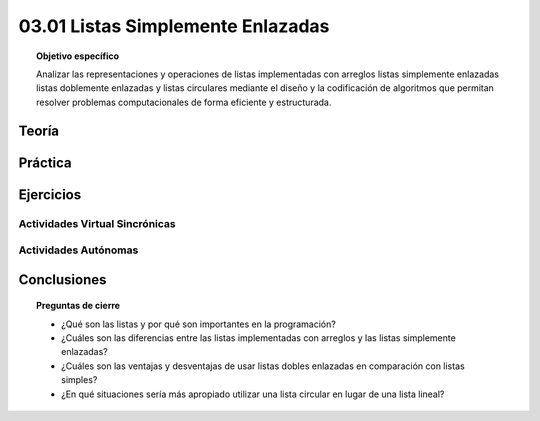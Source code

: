 ..
  Copyright (c) 2025 Allan Avendaño Sudario
  Licensed under Creative Commons Attribution-ShareAlike 4.0 International License
  SPDX-License-Identifier: CC-BY-SA-4.0

==================================
03.01 Listas Simplemente Enlazadas
==================================

.. topic:: Objetivo específico
    :class: objetivo

    Analizar las representaciones y operaciones de listas implementadas con arreglos listas simplemente enlazadas listas doblemente enlazadas y listas circulares mediante el diseño y la codificación de algoritmos que permitan resolver problemas computacionales de forma eficiente y estructurada.

Teoría
======

Práctica
========

Ejercicios
==========

Actividades Virtual Sincrónicas
-------------------------------

Actividades Autónomas
---------------------

Conclusiones
============

.. topic:: Preguntas de cierre

    * ¿Qué son las listas y por qué son importantes en la programación?
    * ¿Cuáles son las diferencias entre las listas implementadas con arreglos y las listas simplemente enlazadas?
    * ¿Cuáles son las ventajas y desventajas de usar listas dobles enlazadas en comparación con listas simples?
    * ¿En qué situaciones sería más apropiado utilizar una lista circular en lugar de una lista lineal?